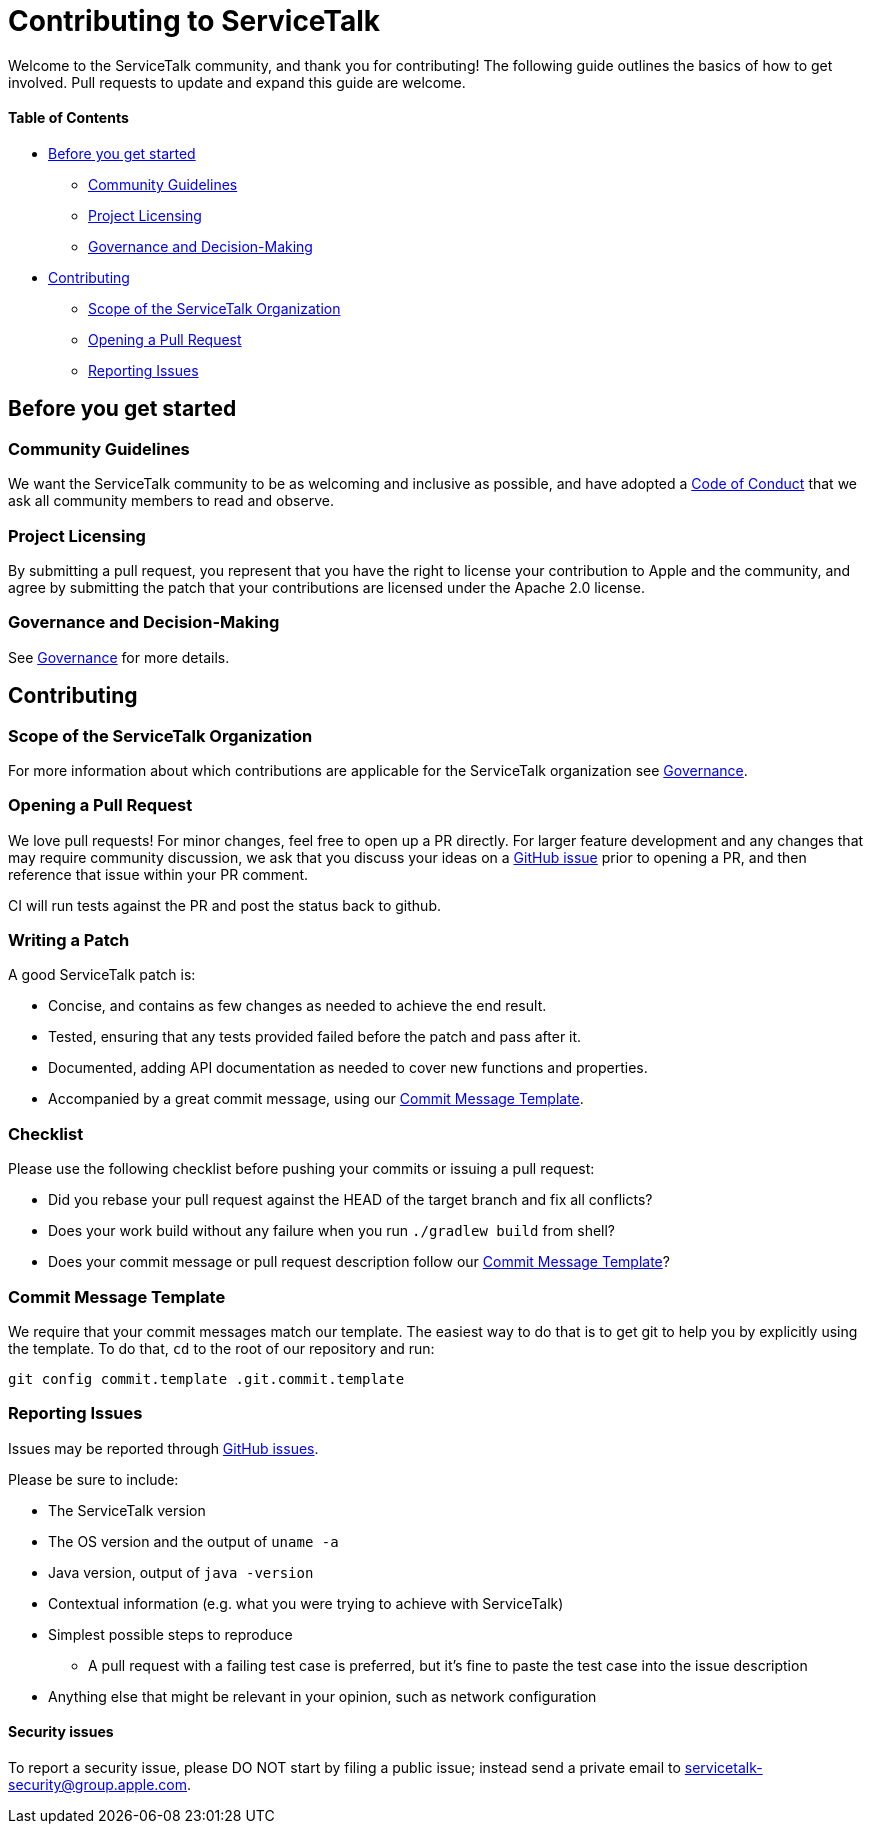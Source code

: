 = Contributing to ServiceTalk

Welcome to the ServiceTalk community, and thank you for contributing! The following guide outlines the basics of how to
get involved. Pull requests to update and expand this guide are welcome.

==== Table of Contents

* <<Before you get started>>
** <<Community Guidelines>>
** <<Project Licensing>>
** <<Governance and Decision-Making>>
* <<Contributing>>
** <<Scope of the ServiceTalk Organization>>
** <<Opening a Pull Request>>
** <<Reporting Issues>>

== Before you get started
=== Community Guidelines
We want the ServiceTalk community to be as welcoming and inclusive as possible, and have adopted a
xref:CODE_OF_CONDUCT.adoc[Code of Conduct] that we ask all community members to read and observe.

=== Project Licensing
By submitting a pull request, you represent that you have the right to license your contribution to Apple and the
community, and agree by submitting the patch that your contributions are licensed under the Apache 2.0 license.

=== Governance and Decision-Making
See xref:GOVERNANCE.adoc[Governance] for more details.

== Contributing
=== Scope of the ServiceTalk Organization
For more information about which contributions are applicable for the ServiceTalk organization see
xref:GOVERNANCE.adoc[Governance].

=== Opening a Pull Request
We love pull requests! For minor changes, feel free to open up a PR directly. For larger feature development and any
changes that may require community discussion, we ask that you discuss your ideas on a
link:https://github.com/apple/servicetalk/issues[GitHub issue] prior to opening a PR, and then reference that issue
within your PR comment.

CI will run tests against the PR and post the status back to github.

=== Writing a Patch
A good ServiceTalk patch is:

- Concise, and contains as few changes as needed to achieve the end result.
- Tested, ensuring that any tests provided failed before the patch and pass after it.
- Documented, adding API documentation as needed to cover new functions and properties.
- Accompanied by a great commit message, using our <<Commit Message Template>>.

=== Checklist
Please use the following checklist before pushing your commits or issuing a pull request:

- Did you rebase your pull request against the HEAD of the target branch and fix all conflicts?
- Does your work build without any failure when you run `./gradlew build` from shell?
- Does your commit message or pull request description follow our <<Commit Message Template>>?

=== Commit Message Template
We require that your commit messages match our template. The easiest way to do that is to get git
to help you by explicitly using the template. To do that, `cd` to the root of our repository and run:
```
git config commit.template .git.commit.template
```

=== Reporting Issues
Issues may be reported through link:https://github.com/apple/servicetalk/issues[GitHub issues].

Please be sure to include:

* The ServiceTalk version
* The OS version and the output of `uname -a`
* Java version, output of `java -version`
* Contextual information (e.g. what you were trying to achieve with ServiceTalk)
* Simplest possible steps to reproduce
** A pull request with a failing test case is preferred, but it's fine to paste the test case into the issue description
* Anything else that might be relevant in your opinion, such as network configuration

==== Security issues
To report a security issue, please DO NOT start by filing a public issue; instead send a
private email to link:mailto:servicetalk-security@group.apple.com[servicetalk-security@group.apple.com].
